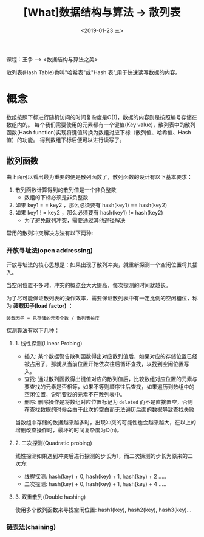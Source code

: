 #+TITLE: [What]数据结构与算法 -> 散列表
#+DATE:  <2019-01-23 三> 
#+TAGS: 数据结构与算法
#+LAYOUT: post 
#+CATEGORIES: program,数据结构与算法
#+NAMA: <program_DS_hash_table.org>
#+OPTIONS: ^:nil 
#+OPTIONS: ^:{}

课程：王争 --> <数据结构与算法之美>

散列表(Hash Table)也叫"哈希表"或"Hash 表",用于快速读写数据的内容。
#+BEGIN_HTML
<!--more-->
#+END_HTML
* 概念
数组按照下标进行随机访问的时间复杂度是O(1)，数据的内容则是按照编号存储在数组内的。
每个我们需要使用的元素都有一个键值(Key value)，散列表中的散列函数(Hash function)实现将键值转换为数组对应下标（散列值、哈希值、Hash值）的功能。
得到数组下标后便可以进行读写了。

[[./hash_table_overview.jpg]]

** 散列函数
由上面可以看出最为重要的便是散列函数了，散列函数的设计有以下基本要求：
1. 散列函数计算得到的散列值是一个非负整数
  - 数组的下标必须是非负整数
2. 如果 key1 = = key2 ，那么必须要有 hash(key1) == hash(key2)
3. 如果 key1 ! = key2 ，那么必须要有 hash(key1) != hash(key2)
  - 为了避免散列冲突，需要通过其他途径解决

常用的散列冲突解决方法有以下两种:
*** 开放寻址法(open addressing)
开放寻址法的核心思想是：如果出现了散列冲突，就重新探测一个空闲位置将其插入。

当空闲位置不多时，冲突的概览会大大提高，每次探测的时间就越长。

为了尽可能保证散列表的操作效率，需要保证散列表中有一定比例的空闲槽位，称为 *装载因子(load factor)* ：
#+BEGIN_EXAMPLE
  装载因子 = 已存储的元素个数 / 散列表长度
#+END_EXAMPLE

探测算法有以下几种：
**** 1. 线性探测(Linear Probing)
- 插入: 某个数据警告散列函数得出对应散列值后，如果对应的存储位置已经被占用了，那就从当前位置开始依次往后循环查找，以找到空闲位置写入。
- 查找: 通过散列函数得出键值对应的散列值后，比较数组对应位置的元素与要查找的元素是否相等，如果不等则顺序往后查找，如果遍历到数组中的空闲位置，说明要找的元素不在散列表中。
- 删除: 删除操作是将数组对应位置标记为 =deleted= 而不是直接置空，否则在查找数据的时候会由于此次的空白而无法遍历后面的数据导致查找失败

当数组中存储的数据越来越多时，出现冲突的可能性也会越来越大，在以上的增删改查操作时，最坏的时间复杂度为O(n)。
**** 2. 二次探测(Quadratic probing)
线性探测如果遇到冲突后进行探测的步长为1，而二次探测的步长为原来的二次方:
- 线程探测: hash(key) + 0, hash(key) + 1, hash(key) + 2 .....
- 二次探测: hash(key) + 0, hash(key) + 1, hash(key) + 4 .....
**** 3. 双重散列(Double hashing)
使用多个散列函数来寻找空闲位置: hash1(key), hash2(key), hash3(key)...
*** 链表法(chaining)
